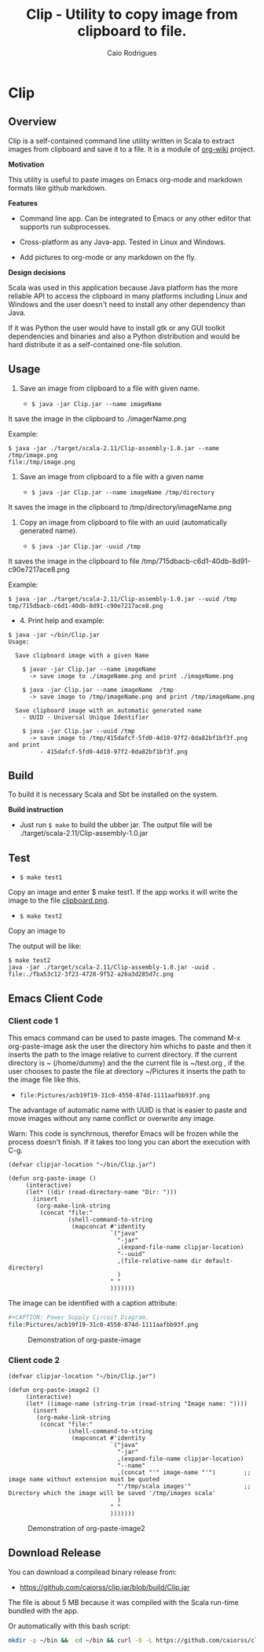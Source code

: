 #+TITLE: Clip - Utility to copy image from clipboard to file. 
#+AUTHOR: Caio Rodrigues
#+EMAIL:  caiorss DOT rodrigues AT gmail DOT com 
#+KEYWORKDS: clip clipboard image paste emacs org-mode markdown org md scala java
#+STARTUP: content

* Clip 
** Overview 

Clip is a self-contained command line utility written in Scala to
extract images from clipboard and save it to a file. It is a module of
[[https://github.com/caiorss/org-wiki][org-wiki]] project.

*Motivation*

This utility is useful to paste images on Emacs org-mode and markdown
formats like github markdown.

*Features* 

 - Command line app. Can be integrated to Emacs or any other editor
   that supports run subprocesses.

 - Cross-platform as any Java-app. Tested in Linux and Windows.

 - Add pictures to org-mode or any markdown on the fly.

*Design decisions*

Scala was used in this application because Java platform has the more reliable
API to access the clipboard in many platforms including Linux and
Windows and the user doesn't need to install any other dependency than
Java. 

If it was Python the user would have to install gtk or any GUI toolkit
dependencies and binaries and also a Python distribution and would be
hard distribute it as a self-contained one-file solution.

** Usage 

1. Save an image from clipboard to a file with given name. 

 - =$ java -jar Clip.jar --name imageName=

It save the image in the clipboard to ./imagerName.png 

Example:

#+BEGIN_SRC 
$ java -jar ./target/scala-2.11/Clip-assembly-1.0.jar --name /tmp/image.png
file:/tmp/image.png
#+END_SRC


2. Save an image from clipboard to a file with a given name 

 - =$ java -jar Clip.jar --name imageName /tmp/directory=

It saves the image in the clipboard to /tmp/directory/imageName.png

3. Copy an image from clipboard to file with an uuid (automatically
   generated name). 

 - =$ java -jar Clip.jar -uuid /tmp=

It saves the image in the clipboard to file /tmp/715dbacb-c6d1-40db-8d91-c90e7217ace8.png

Example:

#+BEGIN_SRC 
$ java -jar ./target/scala-2.11/Clip-assembly-1.0.jar --uuid /tmp 
tmp/715dbacb-c6d1-40db-8d91-c90e7217ace8.png
#+END_SRC

 - 4. Print help and example: 

#+BEGIN_SRC text
$ java -jar ~/bin/Clip.jar 
Usage:

  Save clipboard image with a given Name

    $ javar -jar Clip.jar --name imageName
      -> save image to ./imageName.png and print ./imageName.png

    $ java -jar Clip.jar --name imageName  /tmp
      -> save image to /tmp/imageName.png and print /tmp/imageName.png

  Save clipboard image with an automatic generated name
    - UUID - Universal Unique Identifier

    $ java -jar Clip.jar --uuid /tmp
      -> save image to /tmp/415dafcf-5fd0-4d10-97f2-0da82bf1bf3f.png and print
         - 415dafcf-5fd0-4d10-97f2-0da82bf1bf3f.png
#+END_SRC

** Build 
 
To build it is necessary Scala and Sbt be installed on the system. 

*Build instruction* 

 - Just run =$ make= to build the ubber jar. The output file will be
   ./target/scala-2.11/Clip-assembly-1.0.jar

** Test 

 - =$ make test1=

Copy an image and enter $ make test1. If the app works it will write
the image to the file _clipboard.png_. 



 - =$ make test2= 

Copy an image to 

The output will be like: 

#+BEGIN_SRC 
$ make test2
java -jar ./target/scala-2.11/Clip-assembly-1.0.jar -uuid . 
file:./fba53c12-3f23-4728-9f52-a26a3d285d7c.png
#+END_SRC

** Emacs Client Code 
*** Client code 1
   
This emacs command can be used to paste images. The command M-x
org-paste-image ask the user the directory him whichs to paste and
then it inserts the path to the image relative to current
directory. If the current directory is ~ (/home/dummy) and the the
current file is ~/test.org , if the user chooses to paste the file at
directory ~/Pictures it inserts the path to the image file like this.

 - ~file:Pictures/acb19f19-31c0-4550-874d-1111aafbb93f.png~
 

The advantage of automatic name with UUID is that is easier to paste
and move images without any name conflict or overwrite any image.

Warn: This code is synchrnous, therefor Emacs will be frozen while the
process doesn't finish. If it takes too long you can abort the
execution with C-g.

#+BEGIN_SRC elisp 
  (defvar clipjar-location "~/bin/Clip.jar")

  (defun org-paste-image ()
       (interactive)
       (let* ((dir (read-directory-name "Dir: ")))       
         (insert        
          (org-make-link-string
           (concat "file:"
                   (shell-command-to-string
                    (mapconcat #'identity
                               `("java"
                                 "-jar"
                                 ,(expand-file-name clipjar-location)
                                 "--uuid"
                                 ,(file-relative-name dir default-directory)
                                 )
                               " "
                               ))))))) 
#+END_SRC

The image can be identified with a caption attribute:

#+BEGIN_SRC sh
#+CAPTION: Power Supply Circuit Diagram.
file:Pictures/acb19f19-31c0-4550-874d-1111aafbb93f.png
#+END_SRC

#+CAPTION: Demonstration of org-paste-image 
[[file:images/example-org-paste-image-uuid.gif]]

*** Client code 2 

#+BEGIN_SRC elisp
  (defvar clipjar-location "~/bin/Clip.jar")

  (defun org-paste-image2 ()
       (interactive)
       (let* ((image-name (string-trim (read-string "Image name: "))))       
         (insert        
          (org-make-link-string
           (concat "file:"
                   (shell-command-to-string
                    (mapconcat #'identity
                               `("java"
                                 "-jar"
                                 ,(expand-file-name clipjar-location)
                                 "--name"
                                 ,(concat "'" image-name "'")        ;; image name without extension must be quoted
                                 "'/tmp/scala images'"               ;; Directory which the image will be saved '/tmp/images scala'
                                 )
                               " "
                               ))))))) 
#+END_SRC

#+CAPTION: Demonstration of org-paste-image2
[[file:images/example-org-paste-image2.gif]]

** Download Release 

You can download a compilead binary release from: 

 -  https://github.com/caiorss/clip.jar/blob/build/Clip.jar

The file is about 5 MB because it was compiled with the Scala run-time
bundled with the app.

Or automatically with this bash script: 

#+BEGIN_SRC sh  
  mkdir -p ~/bin &&  cd ~/bin && curl -O -L https://github.com/caiorss/clip.jar/raw/build/Clip.jar
#+END_SRC


